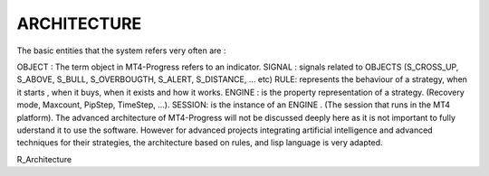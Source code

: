 ARCHITECTURE
============
 

The basic entities that the system refers very often are  :

OBJECT : The term object in MT4-Progress refers to an indicator.
SIGNAL : signals related to OBJECTS (S_CROSS_UP, S_ABOVE, S_BULL, S_OVERBOUGTH, S_ALERT, S_DISTANCE, … etc)
RULE: represents the behaviour of a strategy, when it starts , when it buys, when it exists and how it works.
ENGINE :  is the property representation of a strategy.  (Recovery mode, Maxcount, PipStep, TimeStep, …).
SESSION: is the instance of an ENGINE . (The session that runs in the MT4 platform).
The advanced architecture of MT4-Progress will not be discussed deeply here as it is not important to fully uderstand it to use the software.  However for advanced projects  integrating artificial intelligence and advanced techniques for their strategies, the architecture based on rules, and lisp language is very adapted.

R_Architecture